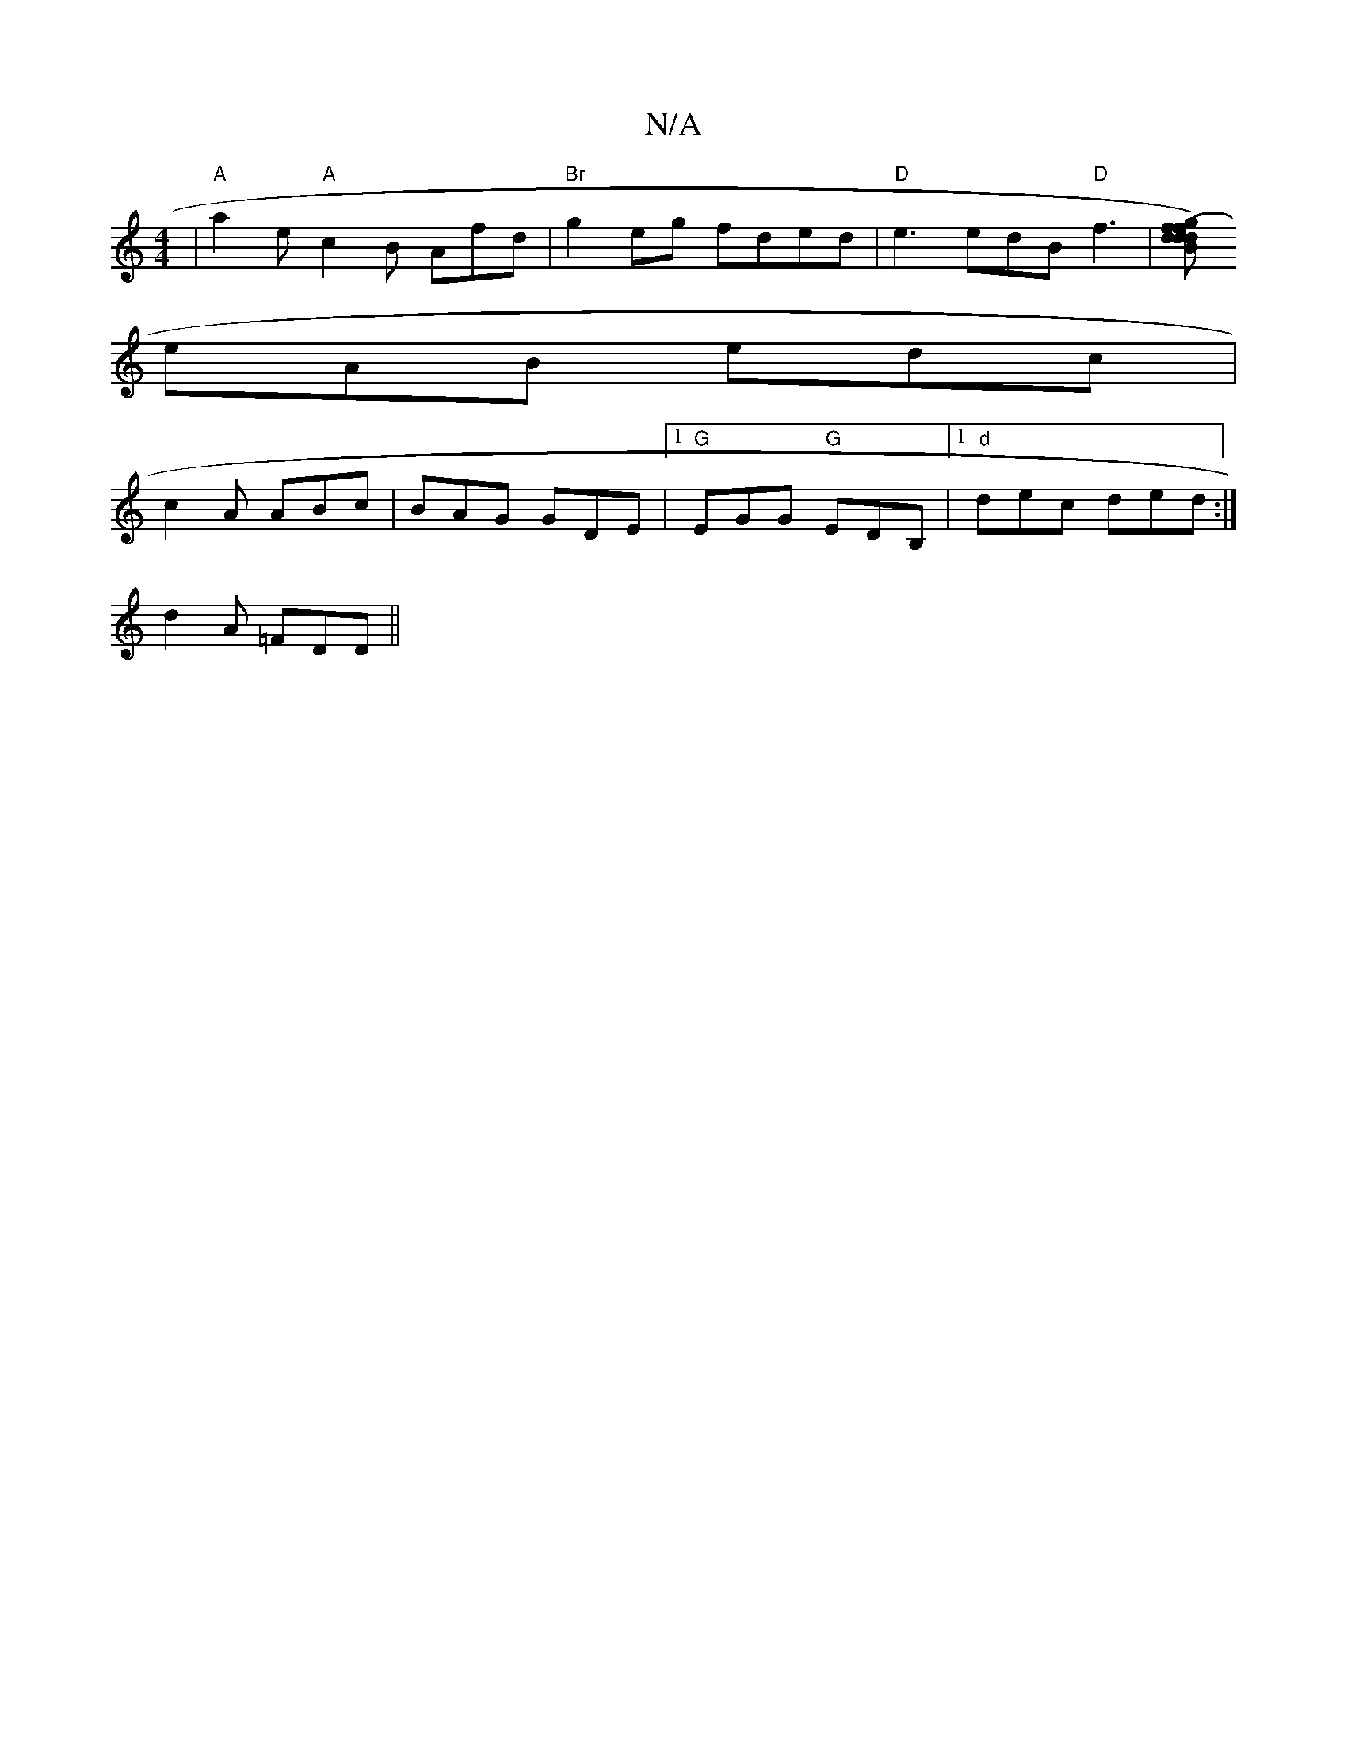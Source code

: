 X:1
T:N/A
M:4/4
R:N/A
K:Cmajor
 | "A"a2e "A"c2B Afd|"Br"g2 eg fded | "D" e3 edB "D"f3|[d"(fg) fd | Bda b2 g |
eAB edc | 
c2 A ABc | BAG GDE |1 "G"EGG "G"EDB, |1 "d"dec ded :|
d2 A =FDD ||

|:G3 Ace|dgb gfe|1 fdB def|ece ged|eAA ceA